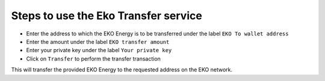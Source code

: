 Steps to use the Eko Transfer service
--------------------------------------

- Enter the address to which the EKO Energy is to be transferred under the label ``EKO To wallet address``
- Enter the amount under the label ``EKO transfer amount``
- Enter your private key under the label ``Your private key``
- Click on ``Transfer`` to perform the transfer transaction

This will transfer the provided EKO Energy to the requested address on the EKO network.